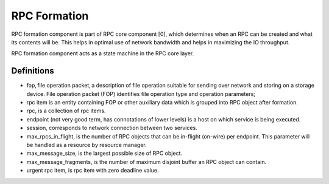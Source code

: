 ==============
RPC Formation
==============

RPC formation component is part of RPC core component [0], which determines when an RPC can be created and what its contents will be. This helps in optimal use of network bandwidth and helps in maximizing the IO throughput.

RPC formation component acts as a state machine in the RPC core layer.

***************
Definitions
*************** 

- fop, file operation packet, a description of file operation suitable for sending over network and storing on a storage device. File operation packet (FOP) identifies file operation type and operation parameters; 

- rpc item is an entity containing FOP or other auxiliary data which is grouped into RPC object after formation. 

- rpc, is a collection of rpc items. 

- endpoint (not very good term, has connotations of lower levels) is a host on which service is being executed. 

- session, corresponds to network connection between two services. 

- max_rpcs_in_flight, is the number of RPC objects that can be in-flight (on-wire) per endpoint. This parameter will be handled as a resource by resource manager.  

- max_message_size, is the largest possible size of RPC object. 

- max_message_fragments, is the number of maximum disjoint buffer an RPC object can contain. 

- urgent rpc item, is rpc item with zero deadline value.  
